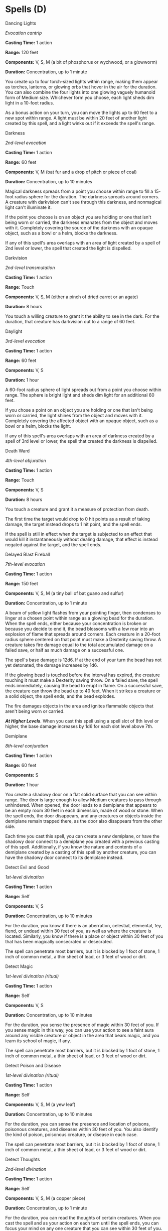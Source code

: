 * Spells (D)
:PROPERTIES:
:CUSTOM_ID: spells-d
:END:
**** Dancing Lights
:PROPERTIES:
:CUSTOM_ID: dancing-lights
:END:
/Evocation cantrip/

*Casting Time:* 1 action

*Range:* 120 feet

*Components:* V, S, M (a bit of phosphorus or wychwood, or a glowworm)

*Duration:* Concentration, up to 1 minute

You create up to four torch-sized lights within range, making them
appear as torches, lanterns, or glowing orbs that hover in the air for
the duration. You can also combine the four lights into one glowing
vaguely humanoid form of Medium size. Whichever form you choose, each
light sheds dim light in a 10-foot radius.

As a bonus action on your turn, you can move the lights up to 60 feet to
a new spot within range. A light must be within 20 feet of another light
created by this spell, and a light winks out if it exceeds the spell's
range.

**** Darkness
:PROPERTIES:
:CUSTOM_ID: darkness
:END:
/2nd-level evocation/

*Casting Time:* 1 action

*Range:* 60 feet

*Components:* V, M (bat fur and a drop of pitch or piece of coal)

*Duration:* Concentration, up to 10 minutes

Magical darkness spreads from a point you choose within range to fill a
15-foot radius sphere for the duration. The darkness spreads around
corners. A creature with darkvision can't see through this darkness, and
nonmagical light can't illuminate it.

If the point you choose is on an object you are holding or one that
isn't being worn or carried, the darkness emanates from the object and
moves with it. Completely covering the source of the darkness with an
opaque object, such as a bowl or a helm, blocks the darkness.

If any of this spell's area overlaps with an area of light created by a
spell of 2nd level or lower, the spell that created the light is
dispelled.

**** Darkvision
:PROPERTIES:
:CUSTOM_ID: darkvision
:END:
/2nd-level transmutation/

*Casting Time:* 1 action

*Range:* Touch

*Components:* V, S, M (either a pinch of dried carrot or an agate)

*Duration:* 8 hours

You touch a willing creature to grant it the ability to see in the dark.
For the duration, that creature has darkvision out to a range of 60
feet.

**** Daylight
:PROPERTIES:
:CUSTOM_ID: daylight
:END:
/3rd-level evocation/

*Casting Time:* 1 action

*Range:* 60 feet

*Components:* V, S

*Duration:* 1 hour

A 60-foot radius sphere of light spreads out from a point you choose
within range. The sphere is bright light and sheds dim light for an
additional 60 feet.

If you chose a point on an object you are holding or one that isn't
being worn or carried, the light shines from the object and moves with
it. Completely covering the affected object with an opaque object, such
as a bowl or a helm, blocks the light.

If any of this spell's area overlaps with an area of darkness created by
a spell of 3rd level or lower, the spell that created the darkness is
dispelled.

**** Death Ward
:PROPERTIES:
:CUSTOM_ID: death-ward
:END:
/4th-level abjuration/

*Casting Time:* 1 action

*Range:* Touch

*Components:* V, S

*Duration:* 8 hours

You touch a creature and grant it a measure of protection from death.

The first time the target would drop to 0 hit points as a result of
taking damage, the target instead drops to 1 hit point, and the spell
ends.

If the spell is still in effect when the target is subjected to an
effect that would kill it instantaneously without dealing damage, that
effect is instead negated against the target, and the spell ends.

**** Delayed Blast Fireball
:PROPERTIES:
:CUSTOM_ID: delayed-blast-fireball
:END:
/7th-level evocation/

*Casting Time:* 1 action

*Range:* 150 feet

*Components:* V, S, M (a tiny ball of bat guano and sulfur)

*Duration:* Concentration, up to 1 minute

A beam of yellow light flashes from your pointing finger, then condenses
to linger at a chosen point within range as a glowing bead for the
duration. When the spell ends, either because your concentration is
broken or because you decide to end it, the bead blossoms with a low
roar into an explosion of flame that spreads around corners. Each
creature in a 20-foot radius sphere centered on that point must make a
Dexterity saving throw. A creature takes fire damage equal to the total
accumulated damage on a failed save, or half as much damage on a
successful one.

The spell's base damage is 12d6. If at the end of your turn the bead has
not yet detonated, the damage increases by 1d6.

If the glowing bead is touched before the interval has expired, the
creature touching it must make a Dexterity saving throw. On a failed
save, the spell ends immediately, causing the bead to erupt in flame. On
a successful save, the creature can throw the bead up to 40 feet. When
it strikes a creature or a solid object, the spell ends, and the bead
explodes.

The fire damages objects in the area and ignites flammable objects that
aren't being worn or carried.

*/At Higher Levels/*. When you cast this spell using a spell slot of 8th
level or higher, the base damage increases by 1d6 for each slot level
above 7th.

**** Demiplane
:PROPERTIES:
:CUSTOM_ID: demiplane
:END:
/8th-level conjuration/

*Casting Time:* 1 action

*Range:* 60 feet

*Components:* S

*Duration:* 1 hour

You create a shadowy door on a flat solid surface that you can see
within range. The door is large enough to allow Medium creatures to pass
through unhindered. When opened, the door leads to a demiplane that
appears to be an empty room 30 feet in each dimension, made of wood or
stone. When the spell ends, the door disappears, and any creatures or
objects inside the demiplane remain trapped there, as the door also
disappears from the other side.

Each time you cast this spell, you can create a new demiplane, or have
the shadowy door connect to a demiplane you created with a previous
casting of this spell. Additionally, if you know the nature and contents
of a demiplane created by a casting of this spell by another creature,
you can have the shadowy door connect to its demiplane instead.

**** Detect Evil and Good
:PROPERTIES:
:CUSTOM_ID: detect-evil-and-good
:END:
/1st-level divination/

*Casting Time:* 1 action

*Range:* Self

*Components:* V, S

*Duration:* Concentration, up to 10 minutes

For the duration, you know if there is an aberration, celestial,
elemental, fey, fiend, or undead within 30 feet of you, as well as where
the creature is located. Similarly, you know if there is a place or
object within 30 feet of you that has been magically consecrated or
desecrated.

The spell can penetrate most barriers, but it is blocked by 1 foot of
stone, 1 inch of common metal, a thin sheet of lead, or 3 feet of wood
or dirt.

**** Detect Magic
:PROPERTIES:
:CUSTOM_ID: detect-magic
:END:
/1st-level divination (ritual)/

*Casting Time:* 1 action

*Range:* Self

*Components:* V, S

*Duration:* Concentration, up to 10 minutes

For the duration, you sense the presence of magic within 30 feet of you.
If you sense magic in this way, you can use your action to see a faint
aura around any visible creature or object in the area that bears magic,
and you learn its school of magic, if any.

The spell can penetrate most barriers, but it is blocked by 1 foot of
stone, 1 inch of common metal, a thin sheet of lead, or 3 feet of wood
or dirt.

**** Detect Poison and Disease
:PROPERTIES:
:CUSTOM_ID: detect-poison-and-disease
:END:
/1st-level divination (ritual)/

*Casting Time:* 1 action

*Range:* Self

*Components:* V, S, M (a yew leaf)

*Duration:* Concentration, up to 10 minutes

For the duration, you can sense the presence and location of poisons,
poisonous creatures, and diseases within 30 feet of you. You also
identify the kind of poison, poisonous creature, or disease in each
case.

The spell can penetrate most barriers, but it is blocked by 1 foot of
stone, 1 inch of common metal, a thin sheet of lead, or 3 feet of wood
or dirt.

**** Detect Thoughts
:PROPERTIES:
:CUSTOM_ID: detect-thoughts
:END:
/2nd-level divination/

*Casting Time:* 1 action

*Range:* Self

*Components:* V, S, M (a copper piece)

*Duration:* Concentration, up to 1 minute

For the duration, you can read the thoughts of certain creatures. When
you cast the spell and as your action on each turn until the spell ends,
you can focus your mind on any one creature that you can see within 30
feet of you. If the creature you choose has an Intelligence of 3 or
lower or doesn't speak any language, the creature is unaffected.

You initially learn the surface thoughts of the creature-what is most on
its mind in that moment. As an action, you can either shift your
attention to another creature's thoughts or attempt to probe deeper into
the same creature's mind. If you probe deeper, the target must make a
Wisdom saving throw. If it fails, you gain insight into its reasoning
(if any), its emotional state, and something that looms large in its
mind (such as something it worries over, loves, or hates). If it
succeeds, the spell ends. Either way, the target knows that you are
probing into its mind, and unless you shift your attention to another
creature's thoughts, the creature can use its action on its turn to make
an Intelligence check contested by your Intelligence check; if it
succeeds, the spell ends.

Questions verbally directed at the target creature naturally shape the
course of its thoughts, so this spell is particularly effective as part
of an interrogation.

You can also use this spell to detect the presence of thinking creatures
you can't see. When you cast the spell or as your action during the
duration, you can search for thoughts within 30 feet of you. The spell
can penetrate barriers, but 2 feet of rock, 2 inches of any metal other
than lead, or a thin sheet of lead blocks you. You can't detect a
creature with an Intelligence of 3 or lower or one that doesn't speak
any language.

Once you detect the presence of a creature in this way, you can read its
thoughts for the rest of the duration as described above, even if you
can't see it, but it must still be within range.

**** Dimension Door
:PROPERTIES:
:CUSTOM_ID: dimension-door
:END:
/4th-level conjuration/

*Casting Time:* 1 action

*Range:* 500 feet

*Components:* V

*Duration:* Instantaneous

You teleport yourself from your current location to any other spot
within range. You arrive at exactly the spot desired. It can be a place
you can see, one you can visualize, or one you can describe by stating
distance and direction, such as "200 feet straight downward" or "upward
to the northwest at a 45-degree angle, 300 feet."

You can bring along objects as long as their weight doesn't exceed what
you can carry. You can also bring one willing creature of your size or
smaller who is carrying gear up to its carrying capacity. The creature
must be within 5 feet of you when you cast this spell.

If you would arrive in a place already occupied by an object or a
creature, you and any creature traveling with you each take 4d6 force
damage, and the spell fails to teleport you.

**** Disguise Self
:PROPERTIES:
:CUSTOM_ID: disguise-self
:END:
/1st-level illusion/

*Casting Time:* 1 action

*Range:* Self

*Components:* V, S

*Duration:* 1 hour

You make yourself-including your clothing, armor, weapons, and other
belongings on your person- look different until the spell ends or until
you use your action to dismiss it. You can seem 1 foot shorter or taller
and can appear thin, fat, or in between. You can't change your body
type, so you must adopt a form that has the same basic arrangement of
limbs. Otherwise, the extent of the illusion is up to you.

The changes wrought by this spell fail to hold up to physical
inspection. For example, if you use this spell to add a hat to your
outfit, objects pass through the hat, and anyone who touches it would
feel nothing or would feel your head and hair. If you use this spell to
appear thinner than you are, the hand of someone who reaches out to
touch you would bump into you while it was seemingly still in midair.

To discern that you are disguised, a creature can use its action to
inspect your appearance and must succeed on an Intelligence
(Investigation) check against your spell save DC.

**** Disintegrate
:PROPERTIES:
:CUSTOM_ID: disintegrate
:END:
/6th-level transmutation/

*Casting Time:* 1 action

*Range:* 60 feet

*Components:* V, S, M (a lodestone and a pinch of dust)

*Duration:* Instantaneous

A thin green ray springs from your pointing finger to a target that you
can see within range. The target can be a creature, an object, or a
creation of magical force, such as the wall created by /wall of force/.

A creature targeted by this spell must make a Dexterity saving throw. On
a failed save, the target takes 10d6 + 40 force damage. The target is
disintegrated if this damage leaves it with 0 hit points.

A disintegrated creature and everything it is wearing and carrying,
except magic items, are reduced to a pile of fine gray dust. The
creature can be restored to life only by means of a /true resurrection/
or a /wish/ spell.

This spell automatically disintegrates a Large or smaller nonmagical
object or a creation of magical force. If the target is a Huge or larger
object or creation of force, this spell disintegrates a 10-foot cube
portion of it. A magic item is unaffected by this spell.

*/At Higher Levels/*. When you cast this spell using a spell slot of 7th
level or higher, the damage increases by 3d6 for each slot level above
6th.

**** Dispel Evil and Good
:PROPERTIES:
:CUSTOM_ID: dispel-evil-and-good
:END:
/5th-level abjuration/

*Casting Time:* 1 action

*Range:* Self

*Components:* V, S, M (holy water or powdered silver and iron)

*Duration:* Concentration, up to 1 minute

Shimmering energy surrounds and protects you from fey, undead, and
creatures originating from beyond the Material Plane. For the duration,
celestials, elementals, fey, fiends, and undead have disadvantage on
attack rolls against you.

You can end the spell early by using either of the following special
functions.

*/Break Enchantment/*. As your action, you touch a creature you can
reach that is charmed, frightened, or possessed by a celestial, an
elemental, a fey, a fiend, or an undead. The creature you touch is no
longer charmed, frightened, or possessed by such creatures.

*/Dismissal/*. As your action, make a melee spell attack against a
celestial, an elemental, a fey, a fiend, or an undead you can reach. On
a hit, you attempt to drive the creature back to its home plane. The
creature must succeed on a Charisma saving throw or be sent back to its
home plane (if it isn't there already). If they aren't on their home
plane, undead are sent to the Shadowfell, and fey are sent to the
Feywild.

**** Dispel Magic
:PROPERTIES:
:CUSTOM_ID: dispel-magic
:END:
/3rd-level abjuration/

*Casting Time:* 1 action

*Range:* 120 feet

*Components:* V, S

*Duration:* Instantaneous

Choose one creature, object, or magical effect within range. Any spell
of 3rd level or lower on the target ends. For each spell of 4th level or
higher on the target, make an ability check using your spellcasting
ability. The DC equals 10 + the spell's level. On a successful check,
the spell ends.

*/At Higher Levels/*. When you cast this spell using a spell slot of 4th
level or higher, you automatically end the effects of a spell on the
target if the spell's level is equal to or less than the level of the
spell slot you used.

**** Divination
:PROPERTIES:
:CUSTOM_ID: divination
:END:
/4th-level divination (ritual)/

*Casting Time:* 1 action

*Range:* Self

*Components:* V, S, M (incense and a sacrificial offering appropriate to
your religion, together worth at least 25 gp, which the spell consumes)

*Duration:* Instantaneous

Your magic and an offering put you in contact with a god or a god's
servants. You ask a single question concerning a specific goal, event,
or activity to occur within 7 days. The GM offers a truthful reply. The
reply might be a short phrase, a cryptic rhyme, or an omen.

The spell doesn't take into account any possible circumstances that
might change the outcome, such as the casting of additional spells or
the loss or gain of a companion.

If you cast the spell two or more times before finishing your next long
rest, there is a cumulative 25 percent chance for each casting after the
first that you get a random reading. The GM makes this roll in secret.

**** Divine Favor
:PROPERTIES:
:CUSTOM_ID: divine-favor
:END:
/1st-level evocation/

*Casting Time:* 1 bonus action

*Range:* Self

*Components:* V, S

*Duration:* Concentration, up to 1 minute

Your prayer empowers you with divine radiance. Until the spell ends,
your weapon attacks deal an extra 1d4 radiant damage on a hit.

**** Divine Word
:PROPERTIES:
:CUSTOM_ID: divine-word
:END:
/7th-level evocation/

*Casting Time:* 1 bonus action

*Range:* 30 feet

*Components:* V

*Duration:* Instantaneous

You utter a divine word, imbued with the power that shaped the world at
the dawn of creation. Choose any number of creatures you can see within
range. Each creature that can hear you must make a Charisma saving
throw. On a failed save, a creature suffers an effect based on its
current hit points:

- 50 hit points or fewer: deafened for 1 minute
- 40 hit points or fewer: deafened and blinded for 10 minutes
- 30 hit points or fewer: blinded, deafened, and stunned for 1 hour
- 20 hit points or fewer: killed instantly Regardless of its current hit
  points, a celestial, an elemental, a fey, or a fiend that fails its
  save is forced back to its plane of origin (if it isn't there already)
  and can't return to your current plane for 24 hours by any means short
  of a /wish/ spell.

**** Dominate Beast
:PROPERTIES:
:CUSTOM_ID: dominate-beast
:END:
/4th-level enchantment/

*Casting Time:* 1 action

*Range:* 60 feet

*Components:* V, S

*Duration:* Concentration, up to 1 minute

You attempt to beguile a beast that you can see within range. It must
succeed on a Wisdom saving throw or be charmed by you for the duration.
If you or creatures that are friendly to you are fighting it, it has
advantage on the saving throw.

While the beast is charmed, you have a telepathic link with it as long
as the two of you are on the same plane of existence. You can use this
telepathic link to issue commands to the creature while you are
conscious (no action required), which it does its best to obey. You can
specify a simple and general course of action, such as "Attack that
creature," "Run over there," or "Fetch that object." If the creature
completes the order and doesn't receive further direction from you, it
defends and preserves itself to the best of its ability.

You can use your action to take total and precise control of the target.
Until the end of your next turn, the creature takes only the actions you
choose, and doesn't do anything that you don't allow it to do. During
this time, you can also cause the creature to use a reaction, but this
requires you to use your own reaction as well.

Each time the target takes damage, it makes a new Wisdom saving throw
against the spell. If the saving throw succeeds, the spell ends.

*/At Higher Levels/*. When you cast this spell with a 5th-level spell
slot, the duration is concentration, up to 10 minutes. When you use a
6th-level spell slot, the duration is concentration, up to 1 hour. When
you use a spell slot of 7th level or higher, the duration is
concentration, up to 8 hours.

**** Dominate Monster
:PROPERTIES:
:CUSTOM_ID: dominate-monster
:END:
/8th-level enchantment/

*Casting Time:* 1 action

*Range:* 60 feet

*Components:* V, S

*Duration:* Concentration, up to 1 hour

You attempt to beguile a creature that you can see within range. It must
succeed on a Wisdom saving throw or be charmed by you for the duration.
If you or creatures that are friendly to you are fighting it, it has
advantage on the saving throw.

While the creature is charmed, you have a telepathic link with it as
long as the two of you are on the same plane of existence. You can use
this telepathic link to issue commands to the creature while you are
conscious (no action required), which it does its best to obey. You can
specify a simple and general course of action, such as "Attack that
creature," "Run over there," or "Fetch that object." If the creature
completes the order and doesn't receive further direction from you, it
defends and preserves itself to the best of its ability.

You can use your action to take total and precise control of the target.
Until the end of your next turn, the creature takes only the actions you
choose, and doesn't do anything that you don't allow it to do. During
this time, you can also cause the creature to use a reaction, but this
requires you to use your own reaction as well.

Each time the target takes damage, it makes a new Wisdom saving throw
against the spell. If the saving throw succeeds, the spell ends.

*/At Higher Levels/*. When you cast this spell with a 9th-level spell
slot, the duration is concentration, up to 8 hours.

**** Dominate Person
:PROPERTIES:
:CUSTOM_ID: dominate-person
:END:
/5th-level enchantment/

*Casting Time:* 1 action

*Range:* 60 feet

*Components:* V, S

*Duration:* Concentration, up to 1 minute

You attempt to beguile a humanoid that you can see within range. It must
succeed on a Wisdom saving throw or be charmed by you for the duration.
If you or creatures that are friendly to you are fighting it, it has
advantage on the saving throw.

While the target is charmed, you have a telepathic link with it as long
as the two of you are on the same plane of existence. You can use this
telepathic link to issue commands to the creature while you are
conscious (no action required), which it does its best to obey. You can
specify a simple and general course of action, such as "Attack that
creature," "Run over there," or "Fetch that object." If the creature
completes the order and doesn't receive further direction from you, it
defends and preserves itself to the best of its ability.

You can use your action to take total and precise control of the target.
Until the end of your next turn, the creature takes only the actions you
choose, and doesn't do anything that you don't allow it to do. During
this time you can also cause the creature to use a reaction, but this
requires you to use your own reaction as well.

Each time the target takes damage, it makes a new Wisdom saving throw
against the spell. If the saving throw succeeds, the spell ends.

*/At Higher Levels/*. When you cast this spell using a 6th-level spell
slot, the duration is concentration, up to 10 minutes. When you use a
7th-level spell slot, the duration is concentration, up to 1 hour. When
you use a spell slot of 8th level or higher, the duration is
concentration, up to 8 hours.

**** Dream
:PROPERTIES:
:CUSTOM_ID: dream
:END:
/5th-level illusion/

*Casting Time:* 1 minute

*Range:* Special

*Components:* V, S, M (a handful of sand, a dab of ink, and a writing
quill plucked from a sleeping bird)

*Duration:* 8 hours

This spell shapes a creature's dreams. Choose a creature known to you as
the target of this spell. The target must be on the same plane of
existence as you. Creatures that don't sleep, such as elves, can't be
contacted by this spell. You, or a willing creature you touch, enters a
trance state, acting as a messenger. While in the trance, the messenger
is aware of his or her surroundings, but can't take actions or move.

If the target is asleep, the messenger appears in the target's dreams
and can converse with the target as long as it remains asleep, through
the duration of the spell. The messenger can also shape the environment
of the dream, creating landscapes, objects, and other images. The
messenger can emerge from the trance at any time, ending the effect of
the spell early. The target recalls the dream perfectly upon waking. If
the target is awake when you cast the spell, the messenger knows it, and
can either end the trance (and the spell) or wait for the target to fall
asleep, at which point the messenger appears in the target's dreams.

You can make the messenger appear monstrous and terrifying to the
target. If you do, the messenger can deliver a message of no more than
ten words and then the target must make a Wisdom saving throw. On a
failed save, echoes of the phantasmal monstrosity spawn a nightmare that
lasts the duration of the target's sleep and prevents the target from
gaining any benefit from that rest. In addition, when the target wakes
up, it takes 3d6 psychic damage.

If you have a body part, lock of hair, clipping from a nail, or similar
portion of the target's body, the target makes its saving throw with
disadvantage.

**** Druidcraft
:PROPERTIES:
:CUSTOM_ID: druidcraft
:END:
/Transmutation cantrip/

*Casting Time:* 1 action

*Range:* 30 feet

*Components:* V, S

*Duration:* Instantaneous

Whispering to the spirits of nature, you create one of the following
effects within range:

- You create a tiny, harmless sensory effect that predicts what the
  weather will be at your location for the next 24 hours. The effect
  might manifest as a golden orb for clear skies, a cloud for rain,
  falling snowflakes for snow, and so on. This effect persists for 1
  round.
- You instantly make a flower blossom, a seed pod open, or a leaf bud
  bloom.
- You create an instantaneous, harmless sensory effect, such as falling
  leaves, a puff of wind, the sound of a small animal, or the faint odor
  of skunk. The effect must fit in a 5-foot cube.
- You instantly light or snuff out a candle, a torch, or a small
  campfire.
